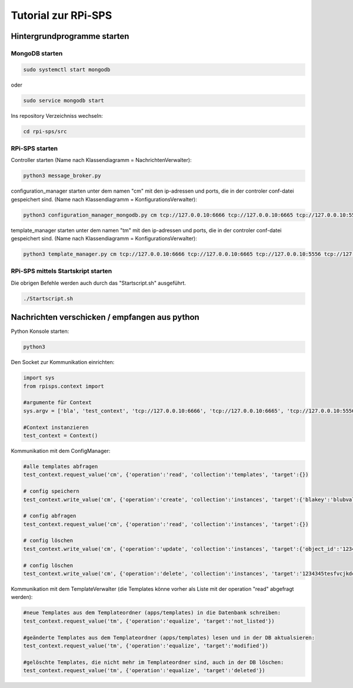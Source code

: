 Tutorial zur RPi-SPS
====================

Hintergrundprogramme starten
""""""""""""""""""""""""""""

MongoDB starten
~~~~~~~~~~~~~~~

.. code:: bash

  sudo systemctl start mongodb

oder

.. code:: bash

  sudo service mongodb start

Ins repository Verzeichniss wechseln:

.. code:: bash

  cd rpi-sps/src

RPi-SPS starten
~~~~~~~~~~~~~~~
Controller starten (Name nach Klassendiagramm = NachrichtenVerwalter):

.. code:: bash

  python3 message_broker.py

configuration_manager starten unter dem namen "cm" mit den ip-adressen und
ports, die in der controler conf-datei gespeichert sind. (Name nach
Klassendiagramm = KonfigurationsVerwalter):

.. code:: bash

  python3 configuration_manager_mongodb.py cm tcp://127.0.0.10:6666 tcp://127.0.0.10:6665 tcp://127.0.0.10:5556 tcp://127.0.0.10:5555


template_manager starten unter dem namen "tm" mit den ip-adressen und
ports, die in der controler conf-datei gespeichert sind. (Name nach
Klassendiagramm = KonfigurationsVerwalter):

.. code:: bash

  python3 template_manager.py cm tcp://127.0.0.10:6666 tcp://127.0.0.10:6665 tcp://127.0.0.10:5556 tcp://127.0.0.10:5555

RPi-SPS mittels Startskript starten
~~~~~~~~~~~~~~~~~~~~~~~~~~~~~~~~~~~
Die obrigen Befehle werden auch durch das "Startscript.sh" ausgeführt.

.. code:: bash
  
  ./Startscript.sh

Nachrichten verschicken / empfangen aus python
""""""""""""""""""""""""""""""""""""""""""""""
Python Konsole starten:

.. code:: bash

  python3

Den Socket zur Kommunikation einrichten:

.. code:: python

  import sys
  from rpisps.context import 

  #argumente für Context
  sys.argv = ['bla', 'test_context', 'tcp://127.0.0.10:6666', 'tcp://127.0.0.10:6665', 'tcp://127.0.0.10:5556', 'tcp://127.0.0.10:5555']

  #Context instanzieren
  test_context = Context()

Kommunikation mit dem ConfigManager:

.. code:: python

  #alle templates abfragen
  test_context.request_value('cm', {'operation':'read', 'collection':'templates', 'target':{})

  # config speichern
  test_context.write_value('cm', {'operation':'create', 'collection':'instances', 'target':{'blakey':'blubval'})

  # config abfragen
  test_context.request_value('cm', {'operation':'read', 'collection':'instances', 'target':{})

  # config löschen
  test_context.write_value('cm', {'operation':'update', 'collection':'instances', 'target':{'object_id':'1234345tesfvcjkdcfnhexr6387', 'blakey':'blubblubval'})
  
  # config löschen
  test_context.write_value('cm', {'operation':'delete', 'collection':'instances', 'target':'1234345tesfvcjkdcfnhexr6387'})

Kommunikation mit dem TemplateVerwalter (die Templates könne vorher als Liste mit der operation "read" abgefragt werden):

.. code:: python

  #neue Templates aus dem Templateordner (apps/templates) in die Datenbank schreiben:
  test_context.request_value('tm', {'operation':'equalize', 'target':'not_listed'})
  
  #geänderte Templates aus dem Templateordner (apps/templates) lesen und in der DB aktualsieren:
  test_context.request_value('tm', {'operation':'equalize', 'target':'modified'})
  
  #gelöschte Templates, die nicht mehr im Templateordner sind, auch in der DB löschen:
  test_context.request_value('tm', {'operation':'equalize', 'target':'deleted'})


